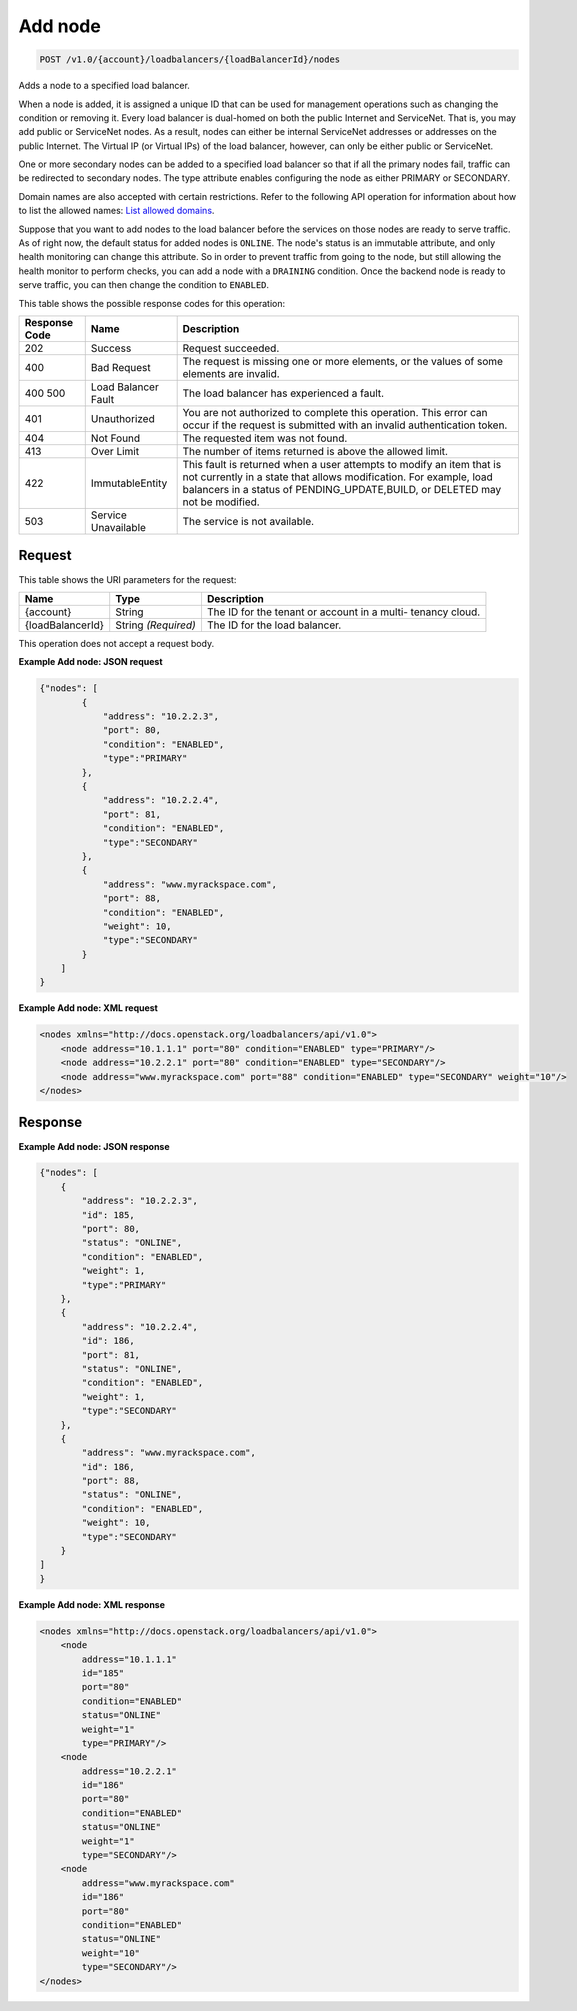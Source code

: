 
.. THIS OUTPUT IS GENERATED FROM THE WADL. DO NOT EDIT.

.. _api-operations-post-add-node-v1.0-account-loadbalancers-loadbalancerid-nodes:

Add node
^^^^^^^^^^^^^^^^^^^^^^^^^^^^^^^^^^^^^^^^^^^^^^^^^^^^^^^^^^^^^^^^^^^^^^^^^^^^^^^^

.. code::

    POST /v1.0/{account}/loadbalancers/{loadBalancerId}/nodes

Adds a node to a specified load balancer.

When a node is added, it is assigned a unique ID that can be used for management operations such as changing the condition or removing it. Every load balancer is dual-homed on both the public Internet and ServiceNet. That is, you may add public or ServiceNet nodes. As a result, nodes can either be internal ServiceNet addresses or addresses on the public Internet. The Virtual IP (or Virtual IPs) of the load balancer, however, can only be either public or ServiceNet.

One or more secondary nodes can be added to a specified load balancer so that if all the primary nodes fail, traffic can be redirected to secondary nodes. The type attribute enables configuring the node as either PRIMARY or SECONDARY.

Domain names are also accepted with certain restrictions. Refer to the following API operation for information about how to list the allowed names: `List allowed domains <http://docs.rackspace.com/loadbalancers/api/v1.0/clb-devguide/content/GET_listAllowedDomains_v1.0__account__loadbalancers_alloweddomains_allowed_domains.html>`__.

Suppose that you want to add nodes to the load balancer before the services on those nodes are ready to serve traffic. As of right now, the default status for added nodes is ``ONLINE``. The node's status is an immutable attribute, and only health monitoring can change this attribute. So in order to prevent traffic from going to the node, but still allowing the health monitor to perform checks, you can add a node with a ``DRAINING`` condition. Once the backend node is ready to serve traffic, you can then change the condition to ``ENABLED``.



This table shows the possible response codes for this operation:


+--------------------------+-------------------------+-------------------------+
|Response Code             |Name                     |Description              |
+==========================+=========================+=========================+
|202                       |Success                  |Request succeeded.       |
+--------------------------+-------------------------+-------------------------+
|400                       |Bad Request              |The request is missing   |
|                          |                         |one or more elements, or |
|                          |                         |the values of some       |
|                          |                         |elements are invalid.    |
+--------------------------+-------------------------+-------------------------+
|400 500                   |Load Balancer Fault      |The load balancer has    |
|                          |                         |experienced a fault.     |
+--------------------------+-------------------------+-------------------------+
|401                       |Unauthorized             |You are not authorized   |
|                          |                         |to complete this         |
|                          |                         |operation. This error    |
|                          |                         |can occur if the request |
|                          |                         |is submitted with an     |
|                          |                         |invalid authentication   |
|                          |                         |token.                   |
+--------------------------+-------------------------+-------------------------+
|404                       |Not Found                |The requested item was   |
|                          |                         |not found.               |
+--------------------------+-------------------------+-------------------------+
|413                       |Over Limit               |The number of items      |
|                          |                         |returned is above the    |
|                          |                         |allowed limit.           |
+--------------------------+-------------------------+-------------------------+
|422                       |ImmutableEntity          |This fault is returned   |
|                          |                         |when a user attempts to  |
|                          |                         |modify an item that is   |
|                          |                         |not currently in a state |
|                          |                         |that allows              |
|                          |                         |modification. For        |
|                          |                         |example, load balancers  |
|                          |                         |in a status of           |
|                          |                         |PENDING_UPDATE,BUILD, or |
|                          |                         |DELETED may not be       |
|                          |                         |modified.                |
+--------------------------+-------------------------+-------------------------+
|503                       |Service Unavailable      |The service is not       |
|                          |                         |available.               |
+--------------------------+-------------------------+-------------------------+


Request
""""""""""""""""




This table shows the URI parameters for the request:

+--------------------------+-------------------------+-------------------------+
|Name                      |Type                     |Description              |
+==========================+=========================+=========================+
|{account}                 |String                   |The ID for the tenant or |
|                          |                         |account in a multi-      |
|                          |                         |tenancy cloud.           |
+--------------------------+-------------------------+-------------------------+
|{loadBalancerId}          |String *(Required)*      |The ID for the load      |
|                          |                         |balancer.                |
+--------------------------+-------------------------+-------------------------+





This operation does not accept a request body.




**Example Add node: JSON request**


.. code::

    {"nodes": [
            {
                "address": "10.2.2.3",
                "port": 80,
                "condition": "ENABLED",
                "type":"PRIMARY"
            },
            {
                "address": "10.2.2.4",
                "port": 81,
                "condition": "ENABLED",
                "type":"SECONDARY"
            },
            {
                "address": "www.myrackspace.com",
                "port": 88,
                "condition": "ENABLED",
                "weight": 10,
                "type":"SECONDARY"
            }
        ]
    }


**Example Add node: XML request**


.. code::

    <nodes xmlns="http://docs.openstack.org/loadbalancers/api/v1.0">
        <node address="10.1.1.1" port="80" condition="ENABLED" type="PRIMARY"/>
        <node address="10.2.2.1" port="80" condition="ENABLED" type="SECONDARY"/>
        <node address="www.myrackspace.com" port="88" condition="ENABLED" type="SECONDARY" weight="10"/>
    </nodes>


Response
""""""""""""""""










**Example Add node: JSON response**


.. code::

    {"nodes": [
        {
            "address": "10.2.2.3",
            "id": 185,
            "port": 80,
            "status": "ONLINE",
            "condition": "ENABLED",
            "weight": 1,
            "type":"PRIMARY"
        },
        {
            "address": "10.2.2.4",
            "id": 186,
            "port": 81,
            "status": "ONLINE",
            "condition": "ENABLED",
            "weight": 1,
            "type":"SECONDARY"
        },
        {
            "address": "www.myrackspace.com",
            "id": 186,
            "port": 88,
            "status": "ONLINE",
            "condition": "ENABLED",
            "weight": 10,
            "type":"SECONDARY"
        }
    ]
    }


**Example Add node: XML response**


.. code::

    <nodes xmlns="http://docs.openstack.org/loadbalancers/api/v1.0">
        <node
            address="10.1.1.1"
            id="185"
            port="80"
            condition="ENABLED"
            status="ONLINE"
            weight="1"
            type="PRIMARY"/>
        <node
            address="10.2.2.1"
            id="186"
            port="80"
            condition="ENABLED"
            status="ONLINE"
            weight="1"
            type="SECONDARY"/>
        <node
            address="www.myrackspace.com"
            id="186"
            port="80"
            condition="ENABLED"
            status="ONLINE"
            weight="10"
            type="SECONDARY"/>
    </nodes>

